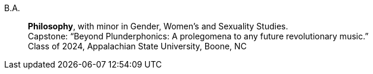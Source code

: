 B.A.::
    *Philosophy*, with minor in Gender, Women's and Sexuality Studies. +
    Capstone: “Beyond Plunderphonics: A prolegomena to any future revolutionary music.” +
    Class of 2024, Appalachian State University, Boone, NC
